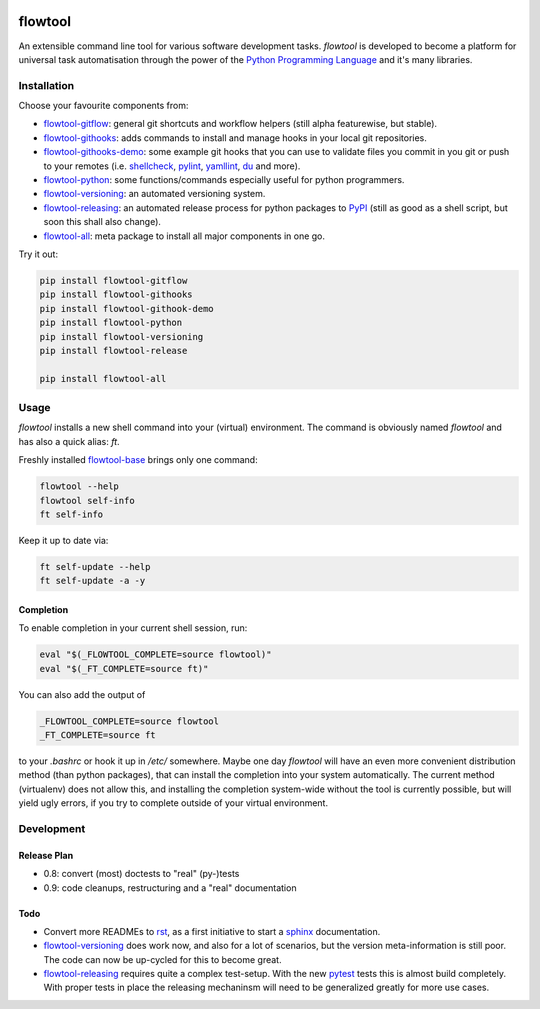 .. image:: https://img.shields.io/pypi/pyversions/flowtool-all.svg
    :target: https://pypi.python.org/pypi/flowtool-all
    :alt: PyPI Python Versions

.. image:: https://img.shields.io/pypi/v/flowtool-all.svg
    :target: https://pypi.python.org/pypi/flowtool-all
    :alt: PyPI Latest Version

.. image:: https://img.shields.io/pypi/format/flowtool-all.svg
    :target: https://pypi.python.org/pypi/flowtool-all
    :alt: PyPI Distribution Format

.. image:: http://readthedocs.org/projects/py-flowlib/badge/?version=latest
    :target: http://py-flowlib.readthedocs.org/
    :alt: ReadTheDocs Documentation

.. image:: https://travis-ci.org/isnok/py-flowlib.svg?branch=master
    :target: https://travis-ci.org/isnok/py-flowlib
    :alt: build-status

.. image:: https://coveralls.io/repos/github/isnok/py-flowlib/badge.svg?branch=master
    :target: https://coveralls.io/github/isnok/py-flowlib?branch=master
    :alt: Coverage Status


.. _Python Programming Language: http://www.python.org/
.. _PyPI: http://pypi.python.org
.. _rst: https://en.wikipedia.org/wiki/ReStructuredText
.. _sphinx: https://en.wikipedia.org/wiki/Sphinx_%28documentation_generator%29
.. _pytest: http://pytest.org/

.. _shellcheck: https://github.com/koalaman/shellcheck
.. _pylint: https://en.wikipedia.org/wiki/Pylint
.. _yamllint: https://github.com/adrienverge/yamllint
.. _du: http://www.gnu.org/software/coreutils/manual/html_node/du-invocation.html

.. _flowtool-base: https://github.com/isnok/py-flowlib/tree/master/base
.. _flowtool-git: https://github.com/isnok/py-flowlib/tree/master/git
.. _flowtool-gitflow: https://github.com/isnok/py-flowlib/tree/master/gitflow
.. _flowtool-githooks: https://github.com/isnok/py-flowlib/tree/master/githooks
.. _flowtool-githooks-demo: https://github.com/isnok/py-flowlib/tree/master/hooks-demo
.. _flowtool-python: https://github.com/isnok/py-flowlib/tree/master/pythonic
.. _flowtool-versioning: https://github.com/isnok/py-flowlib/tree/master/versioning
.. _flowtool-releasing: https://github.com/isnok/py-flowlib/tree/master/release
.. _flowtool-stages: https://github.com/isnok/py-flowlib/tree/master/stages
.. _flowtool-all: https://github.com/isnok/py-flowlib/tree/master/meta


========
flowtool
========

An extensible command line tool for various software development tasks.
`flowtool` is developed to become a platform for universal task automatisation through the power of the `Python Programming Language`_ and it's many libraries.

Installation
============

Choose your favourite components from:

- flowtool-gitflow_: general git shortcuts and workflow helpers (still alpha featurewise, but stable).
- flowtool-githooks_: adds commands to install and manage hooks in your local git repositories.
- flowtool-githooks-demo_: some example git hooks that you can use to validate files you commit in you git or push to your remotes (i.e. shellcheck_, pylint_, yamllint_, du_ and more).
- flowtool-python_: some functions/commands especially useful for python programmers.
- flowtool-versioning_: an automated versioning system.
- flowtool-releasing_: an automated release process for python packages to PyPI_ (still as good as a shell script, but soon this shall also change).
- flowtool-all_: meta package to install all major components in one go.

Try it out:

.. code-block:: bash

    pip install flowtool-gitflow
    pip install flowtool-githooks
    pip install flowtool-githook-demo
    pip install flowtool-python
    pip install flowtool-versioning
    pip install flowtool-release

    pip install flowtool-all


Usage
=====

`flowtool` installs a new shell command into your (virtual) environment.
The command is obviously named `flowtool` and has also a quick alias: `ft`.

Freshly installed flowtool-base_ brings only one command:

.. code-block:: bash

    flowtool --help
    flowtool self-info
    ft self-info

Keep it up to date via:

.. code-block:: bash

    ft self-update --help
    ft self-update -a -y

Completion
----------

To enable completion in your current shell session, run:

.. code-block:: bash

    eval "$(_FLOWTOOL_COMPLETE=source flowtool)"
    eval "$(_FT_COMPLETE=source ft)"

You can also add the output of

.. code-block:: bash

    _FLOWTOOL_COMPLETE=source flowtool
    _FT_COMPLETE=source ft

to your `.bashrc` or hook it up in `/etc/` somewhere.
Maybe one day `flowtool` will have an even more convenient distribution
method (than python packages), that can install the completion into your
system automatically. The current method (virtualenv) does not allow this,
and installing the completion system-wide without the tool is currently
possible, but will yield ugly errors, if you try to complete outside of
your virtual environment.


Development
===========

Release Plan
------------

- 0.8: convert (most) doctests to "real" (py-)tests
- 0.9: code cleanups, restructuring and a "real" documentation

Todo
----

* Convert more READMEs to rst_, as a first initiative to start a sphinx_ documentation.
* flowtool-versioning_ does work now, and also for a lot of scenarios, but the version meta-information is still poor.
  The code can now be up-cycled for this to become great.
* flowtool-releasing_ requires quite a complex test-setup. With the new pytest_ tests this is almost build completely.
  With proper tests in place the releasing mechaninsm will need to be generalized greatly for more use cases.
